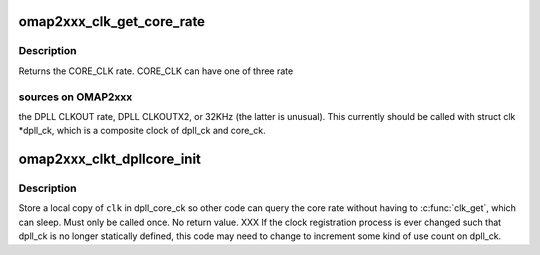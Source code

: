 .. -*- coding: utf-8; mode: rst -*-
.. src-file: arch/arm/mach-omap2/clkt2xxx_dpllcore.c

.. _`omap2xxx_clk_get_core_rate`:

omap2xxx_clk_get_core_rate
==========================

.. c:function:: unsigned long omap2xxx_clk_get_core_rate( void)

    return the CORE_CLK rate

    :param  void:
        no arguments

.. _`omap2xxx_clk_get_core_rate.description`:

Description
-----------

Returns the CORE_CLK rate.  CORE_CLK can have one of three rate

.. _`omap2xxx_clk_get_core_rate.sources-on-omap2xxx`:

sources on OMAP2xxx
-------------------

the DPLL CLKOUT rate, DPLL CLKOUTX2, or 32KHz
(the latter is unusual).  This currently should be called with
struct clk \*dpll_ck, which is a composite clock of dpll_ck and
core_ck.

.. _`omap2xxx_clkt_dpllcore_init`:

omap2xxx_clkt_dpllcore_init
===========================

.. c:function:: void omap2xxx_clkt_dpllcore_init(struct clk_hw *hw)

    clk init function for dpll_ck

    :param struct clk_hw \*hw:
        *undescribed*

.. _`omap2xxx_clkt_dpllcore_init.description`:

Description
-----------

Store a local copy of \ ``clk``\  in dpll_core_ck so other code can query
the core rate without having to \ :c:func:`clk_get`\ , which can sleep.  Must
only be called once.  No return value.  XXX If the clock
registration process is ever changed such that dpll_ck is no longer
statically defined, this code may need to change to increment some
kind of use count on dpll_ck.

.. This file was automatic generated / don't edit.

